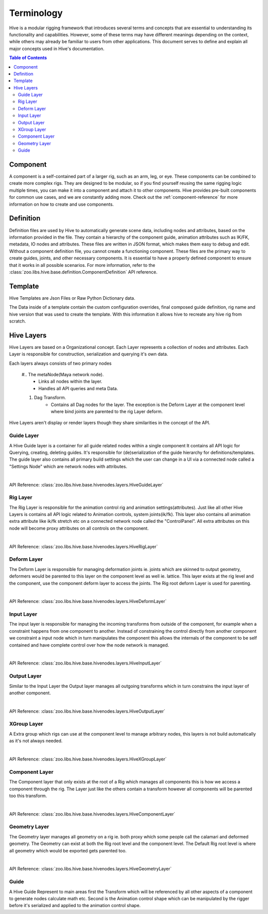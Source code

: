 Terminology
########################################

Hive is a modular rigging framework that introduces several terms and concepts that are
essential to understanding its functionality and capabilities.
However, some of these terms may have different meanings depending on the context,
while others may already be familiar to users from other applications.
This document serves to define and explain all major concepts used in Hive's documentation.

.. contents:: Table of Contents
   :local:
   :depth: 2

.. _component-term:

Component
========================================

A component is a self-contained part of a larger rig, such as an arm, leg, or eye.
These components can be combined to create more complex rigs. They are designed to be modular,
so if you find yourself reusing the same rigging logic multiple times,
you can make it into a component and attach it to other components.
Hive provides pre-built components for common use cases, and we are constantly adding more.
Check out the :ref:`component-reference` for more information on how to create and use components.

.. _definition-term:

Definition
========================================

Definition files are used by Hive to automatically generate scene data,
including nodes and attributes, based on the information provided in the file.
They contain a hierarchy of the component guide, animation attributes such as IK/FK,
metadata, IO nodes and attributes. These files are written in JSON format,
which makes them easy to debug and edit. Without a component definition file,
you cannot create a functioning component. These files are the primary way to create guides,
joints, and other necessary components.
It is essential to have a properly defined component to ensure that it works in all possible scenarios.
For more information, refer to the :class:`zoo.libs.hive.base.definition.ComponentDefinition` API reference.


.. _template-term:

Template
========================================

Hive Templates are Json Files or Raw Python Dictionary data.

The Data inside of a template contain the custom configuration overrides, final composed guide definition,
rig name and hive version that was used to create the template.
With this information it allows hive to recreate any hive rig from scratch.

.. figure:: resources/hivetemplate.png
    :align: center
    :alt: alternate text
    :figclass: align-center

.. _hiveLayers-term:

Hive Layers
===========

Hive Layers are based on a Organizational concept. Each Layer represents a collection of nodes
and attributes. Each Layer is responsible for construction, serialization and querying it's own
data.

Each layers always consists of two primary nodes

    #.. The metaNode(Maya network node).
        * Links all nodes within the layer.
        * Handles all API queries and meta Data.

    #. Dag Transform.
        * Contains all Dag nodes for the layer. The exception is the Deform Layer at the component
          level where bind joints are parented to the rig Layer deform.

Hive Layers aren't display or render layers though they share similarities in the concept of the API.

.. figure:: resources/hivelayersmetatransform.png
    :align: center
    :alt: alternate text
    :figclass: align-center

.. _guideLayer-term:

Guide Layer
-----------

A Hive Guide layer is a container for all guide related nodes within a single component
It contains all API logic for Querying, creating, deleting guides.
It's responsible for (de)serialization of the guide hierarchy for definitions/templates.
The guide layer also contains all primary build settings which the user can change in a UI
via a connected node called a "Settings Node" which are network nodes with attributes.

|

API Reference: :class:`zoo.libs.hive.base.hivenodes.layers.HiveGuideLayer`

.. _rigLayer-term:

Rig Layer
---------

The Rig Layer is responsible for the animation control rig and animation settings(attributes).
Just like all other Hive Layers is contains all API logic related to Animation controls, system joints(ik/fk).
This layer also contains all animation extra attribute like ik/fk stretch etc on a connected network node
called the "ControlPanel". All extra attributes on this node will become proxy attributes on all controls
on the component.

|

API Reference: :class:`zoo.libs.hive.base.hivenodes.layers.HiveRigLayer`


.. _deformLayer-term:

Deform Layer
------------

The Deform Layer is responsible for managing deformation joints ie. joints which are skinned to
output geometry,  deformers would be parented to this layer on the component level as well ie. lattice.
This layer exists at the rig level and the component, use the component deform layer to access the joints.
The Rig root deform Layer is used for parenting.

|

API Reference: :class:`zoo.libs.hive.base.hivenodes.layers.HiveDeformLayer`

.. _inputLayer-term:

Input Layer
-----------
The input layer is responsible for managing the incoming transforms from outside of the component, for example
when a constraint happens from one component to another. Instead of constraining the control directly from another
component we constraint a input node which in turn manipulates the component this allows the internals of the component
to be self contained and have complete control over how the node network is managed.

|

API Reference: :class:`zoo.libs.hive.base.hivenodes.layers.HiveInputLayer`

.. _outputLayer-term:

Output Layer
------------
Similar to the Input Layer the Output layer manages all outgoing transforms which in turn constrains the input layer of
another component.

|

API Reference: :class:`zoo.libs.hive.base.hivenodes.layers.HiveOutputLayer`

.. _xGroupLayer-term:

XGroup Layer
------------
A Extra group which rigs can use at the component level to manage arbitrary nodes, this layers
is not build automatically as it's not always needed.

|

API Reference: :class:`zoo.libs.hive.base.hivenodes.layers.HiveXGroupLayer`

.. _componentLayer-term:

Component Layer
---------------
The Component layer that only exists at the root of a Rig which manages all components this is
how we access a component through the rig. The Layer just like the others contain
a transform however all components will be parented too this transform.

|

API Reference: :class:`zoo.libs.hive.base.hivenodes.layers.HiveComponentLayer`

.. _geometryLayer-term:

Geometry Layer
--------------
The Geometry layer manages all geometry on a rig ie. both proxy which some people call the calamari and
deformed geometry. The Geometry can exist at both the Rig root level and the component level. The Default
Rig root level is where all geometry which would be exported gets parented too.

|

API Reference: :class:`zoo.libs.hive.base.hivenodes.layers.HiveGeometryLayer`

.. _guide-term:

Guide
-----

A Hive Guide Represent to main areas first the Transform which will be referenced
by all other aspects of a component to generate nodes calculate math etc.
Second is the Animation control shape which can be manipulated by the rigger before
it's serialized and applied to the animation control shape.